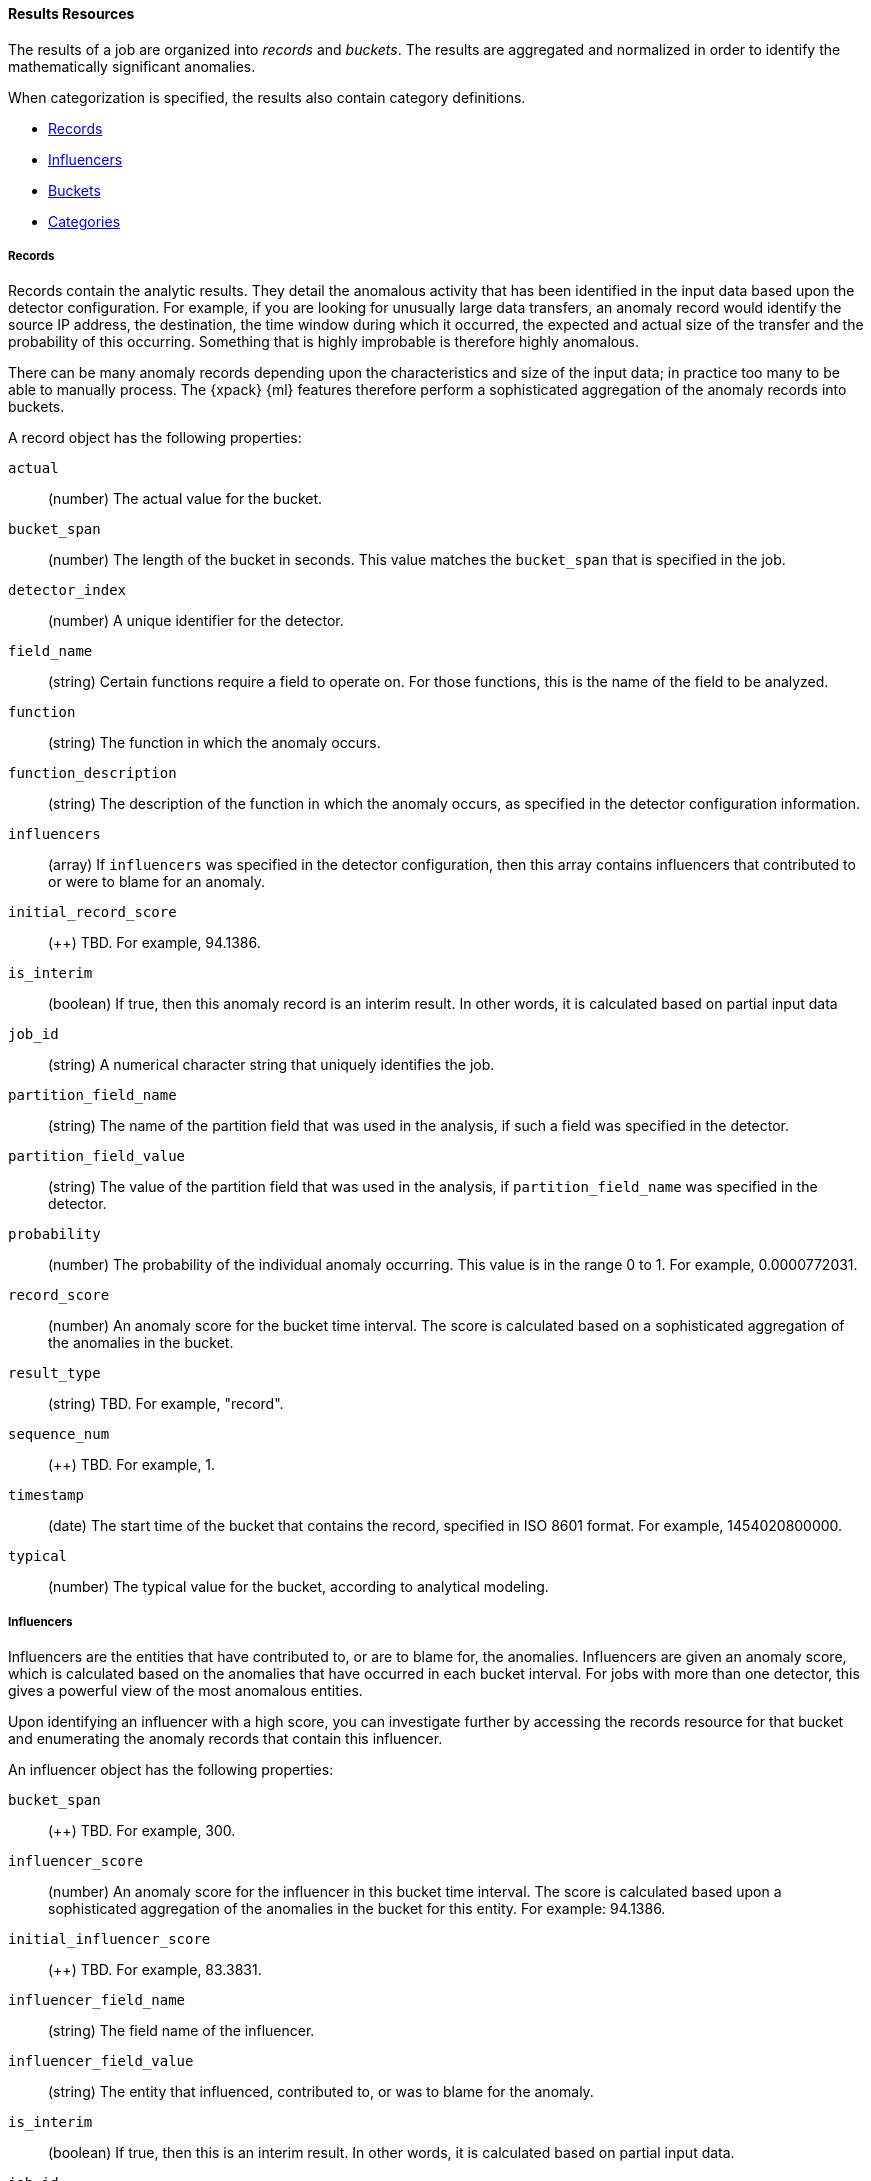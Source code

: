//lcawley Verified example output 2017-04-11
[[ml-results-resource]]
==== Results Resources

The results of a job are organized into _records_ and _buckets_.
The results are aggregated and normalized in order to identify the mathematically
significant anomalies.

When categorization is specified, the results also contain category definitions.

* <<ml-results-records,Records>>
* <<ml-results-influencers,Influencers>>
* <<ml-results-buckets,Buckets>>
* <<ml-results-categories,Categories>>

[float]
[[ml-results-records]]
===== Records

Records contain the analytic results. They detail the anomalous activity that
has been identified in the input data based upon the detector configuration.
For example, if you are looking for unusually large data transfers,
an anomaly record would identify the source IP address, the destination,
the time window during which it occurred, the expected and actual size of the
transfer and the probability of this occurring.
Something that is highly improbable is therefore highly anomalous.

There can be many anomaly records depending upon the characteristics and size
of the input data; in practice too many to be able to manually process.
The {xpack} {ml} features therefore perform a sophisticated aggregation of
the anomaly records into buckets.

A record object has the following properties:

`actual`::
  (+number+) The actual value for the bucket.

`bucket_span`::
  (+number+) The length of the bucket in seconds.
  This value matches the `bucket_span` that is specified in the job.

//`byFieldName`::
//TBD: This field did not appear in my results, but it might be a valid property.
// (+string+) The name of the analyzed field, if it was specified in the detector.

//`byFieldValue`::
//TBD: This field did not appear in my results, but it might be a valid property.
// (+string+) The value of `by_field_name`, if it was specified in the detecter.

//`causes`
//TBD: This field did not appear in my results, but it might be a valid property.
// (+array+) If an over field was specified in the detector, this property
// contains an array of anomaly records that are the causes for the anomaly
// that has been identified for the over field.
// If no over fields exist. this field will not be present.
// This sub-resource contains the most anomalous records for the `over_field_name`.
// For scalability reasons, a maximum of the 10 most significant causes of
// the anomaly will be returned. As part of the core analytical modeling,
// these low-level anomaly records are aggregated for their parent over field record.
// The causes resource contains similar elements to the record resource,
// namely actual, typical, *FieldName and *FieldValue.
// Probability and scores are not applicable to causes.

`detector_index`::
  (+number+) A unique identifier for the detector.

`field_name`::
  (+string+) Certain functions require a field to operate on.
  For those functions, this is the name of the field to be analyzed.

`function`::
  (+string+) The function in which the anomaly occurs.

`function_description`::
  (+string+) The description of the function in which the anomaly occurs, as
  specified in the detector configuration information.

`influencers`::
 (+array+) If `influencers` was specified in the detector configuration, then
 this array contains influencers that contributed to or were to blame for an
 anomaly.

`initial_record_score`::
  (++) TBD. For example, 94.1386.

`is_interim`::
  (+boolean+) If true, then this anomaly record is an interim result.
  In other words, it is calculated based on partial input data

`job_id`::
  (+string+) A numerical character string that uniquely identifies the job.

//`kpi_indicator`::
//  (++) TBD. For example, ["online_purchases"]
// I did not receive this in later tests. Is it still valid?

`partition_field_name`::
  (+string+) The name of the partition field that was used in the analysis, if
  such a field was specified in the detector.

//`overFieldName`::
//  TBD: This field did not appear in my results, but it might be a valid property.
//  (+string+) The name of the over field, if `over_field_name` was specified
// in the detector.

`partition_field_value`::
  (+string+) The value of the partition field that was used in the analysis, if
  `partition_field_name` was specified in the detector.

`probability`::
  (+number+) The probability of the individual anomaly occurring.
  This value is in the range 0 to 1. For example, 0.0000772031.
//This value is held to a high precision of over 300 decimal places.
//In scientific notation, a value of 3.24E-300 is highly unlikely and therefore
//highly anomalous.

`record_score`::
  (+number+) An anomaly score for the bucket time interval.
  The score is calculated based on a sophisticated aggregation of the anomalies
  in the bucket.
//Use this score for rate-controlled alerting.

`result_type`::
  (+string+) TBD. For example, "record".

`sequence_num`::
  (++) TBD. For example, 1.

`timestamp`::
  (+date+) The start time of the bucket that contains the record, specified in
  ISO 8601 format. For example, 1454020800000.

`typical`::
  (+number+) The typical value for the bucket, according to analytical modeling.

[float]
[[ml-results-influencers]]
===== Influencers

Influencers are the entities that have contributed to, or are to blame for,
the anomalies. Influencers are given an anomaly score, which is calculated
based on the anomalies that have occurred in each bucket interval.
For jobs with more than one detector, this gives a powerful view of the most
anomalous entities.

Upon identifying an influencer with a high score, you can investigate further
by accessing the records resource for that bucket and enumerating the anomaly
records that contain this influencer.

An influencer object has the following properties:

`bucket_span`::
  (++) TBD. For example, 300.

// Same as for buckets? i.e. (+unsigned integer+) The length of the bucket in seconds.
// This value is equal to the `bucket_span` value in the job configuration.

`influencer_score`::
  (+number+) An anomaly score for the influencer in this bucket time interval.
  The score is calculated based upon a sophisticated aggregation of the anomalies
  in the bucket for this entity. For example: 94.1386.

`initial_influencer_score`::
  (++) TBD. For example, 83.3831.

`influencer_field_name`::
  (+string+) The field name of the influencer.

`influencer_field_value`::
  (+string+) The entity that influenced, contributed to, or was to blame for the
  anomaly.

`is_interim`::
  (+boolean+) If true, then this is an interim result.
  In other words, it is calculated based on partial input data.

`job_id`::
  (+string+) A numerical character string that uniquely identifies the job.

`kpi_indicator`::
  (++) TBD. For example, "online_purchases".

`probability`::
  (+number+) The probability that the influencer has this behavior.
  This value is in the range 0 to 1. For example, 0.0000109783.
// For example, 0.03 means 3%. This value is held to a high precision of over
//300 decimal places. In scientific notation, a value of 3.24E-300 is highly
//unlikely and therefore highly anomalous.

`result_type`::
  (++) TBD. For example, "influencer".

`sequence_num`::
  (++) TBD. For example, 2.

`timestamp`::
  (+date+) Influencers are produced in buckets. This value is the start time
  of the bucket, specified in ISO 8601 format. For example, 1454943900000.

An bucket influencer object has the same following properties:

`anomaly_score`::
  (+number+) TBD
//It is unclear how this differs from the influencer_score.
//An anomaly score for the influencer in this bucket time interval.
//The score is calculated based upon a sophisticated aggregation of the anomalies
//in the bucket for this entity. For example: 94.1386.

`bucket_span`::
  (++) TBD. For example, 300.
////
// Same as for buckets? i.e. (+unsigned integer+) The length of the bucket in seconds.
// This value is equal to the `bucket_span` value in the job configuration.
////
`initial_anomaly_score`::
  (++) TBD. For example, 83.3831.

`influencer_field_name`::
  (+string+) The field name of the influencer.

`is_interim`::
  (+boolean+) If true, then this is an interim result.
  In other words, it is calculated based on partial input data.

`job_id`::
  (+string+) A numerical character string that uniquely identifies the job.

`probability`::
  (+number+) The probability that the influencer has this behavior.
  This value is in the range 0 to 1. For example, 0.0000109783.
// For example, 0.03 means 3%. This value is held to a high precision of over
//300 decimal places. In scientific notation, a value of 3.24E-300 is highly
//unlikely and therefore highly anomalous.

`raw_anomaly_score`::
  (++) TBD. For example, 2.32119.

`result_type`::
  (++) TBD. For example, "bucket_influencer".

`sequence_num`::
  (++) TBD. For example, 2.

`timestamp`::
  (+date+) Influencers are produced in buckets. This value is the start time
  of the bucket, specified in ISO 8601 format. For example, 1454943900000.

[float]
[[ml-results-buckets]]
===== Buckets

Buckets are the grouped and time-ordered view of the job results.
A bucket time interval is defined by `bucket_span`, which is specified in the
job configuration.

Each bucket has an `anomaly_score`, which is a statistically aggregated and
normalized view of the combined anomalousness of the records. You can use this
score for rate controlled alerting.

//TBD: Still correct?
//Each bucket also has a maxNormalizedProbability that is equal to the highest
//normalizedProbability of the records with the bucket. This gives an indication
// of the most anomalous event that has occurred within the time interval.
//Unlike anomalyScore this does not take into account the number of correlated
//anomalies that have happened.
Upon identifying an anomalous bucket, you can investigate further by either
expanding the bucket resource to show the records as nested objects or by
accessing the records resource directly and filtering upon date range.

A bucket resource has the following properties:

`anomaly_score`::
  (+number+) The aggregated and normalized anomaly score.
  All the anomaly records in the bucket contribute to this score.

`bucket_influencers`::
  (+array+) An array of influencer objects.
  For more information, see <<ml-results-influencers,Influencers>>.

`bucket_span`::
  (+unsigned integer+) The length of the bucket in seconds. This value is
  equal to the `bucket_span` value in the job configuration.

`event_count`::
  (+unsigned integer+) The number of input data records processed in this bucket.

`initial_anomaly_score`::
  (+number+) The value of `anomaly_score` at the time the bucket result was
  created. This is normalized based on data which has already been seen;
  this is not re-normalized and therefore is not adjusted for more recent data.
//TBD. This description is unclear.

`is_interim`::
  (+boolean+) If true, then this bucket result is an interim result.
  In other words, it is calculated based on partial input data.

`job_id`::
  (+string+) A numerical character string that uniquely identifies the job.

`partition_scores`::
  (+TBD+) TBD. For example, [].

`processing_time_ms`::
  (+unsigned integer+) The time in milliseconds taken to analyze the bucket
  contents and produce results.

`record_count`::
  (+unsigned integer+) The number of anomaly records in this bucket.

`result_type`::
  (+string+) TBD. For example, "bucket".

`timestamp`::
  (+date+) The start time of the bucket, specified in ISO 8601 format.
  For example, 1454020800000. This timestamp uniquely identifies the bucket.

NOTE: Events that occur exactly at the timestamp of the bucket are included in
the results for the bucket.

[float]
[[ml-results-categories]]
===== Categories

When `categorization_field_name` is specified in the job configuration, it is
possible to view the definitions of the resulting categories. A category
definition describes the common terms matched and contains examples of matched
values.

A category resource has the following properties:

`category_id`::
  (+unsigned integer+) A unique identifier for the category.

`examples`::
  (+array+) A list of examples of actual values that matched the category.

`job_id`::
  (+string+) A numerical character string that uniquely identifies the job.

`max_matching_length`::
  (+unsigned integer+) The maximum length of the fields that matched the
  category.
//TBD: Still true? "The value is increased by 10% to enable matching for
//similar fields that have not been analyzed"

`regex`::
  (+string+) A regular expression that is used to search for values that match
  the category.

`terms`::
  (+string+) A space separated list of the common tokens that are matched in
  values of the category.

